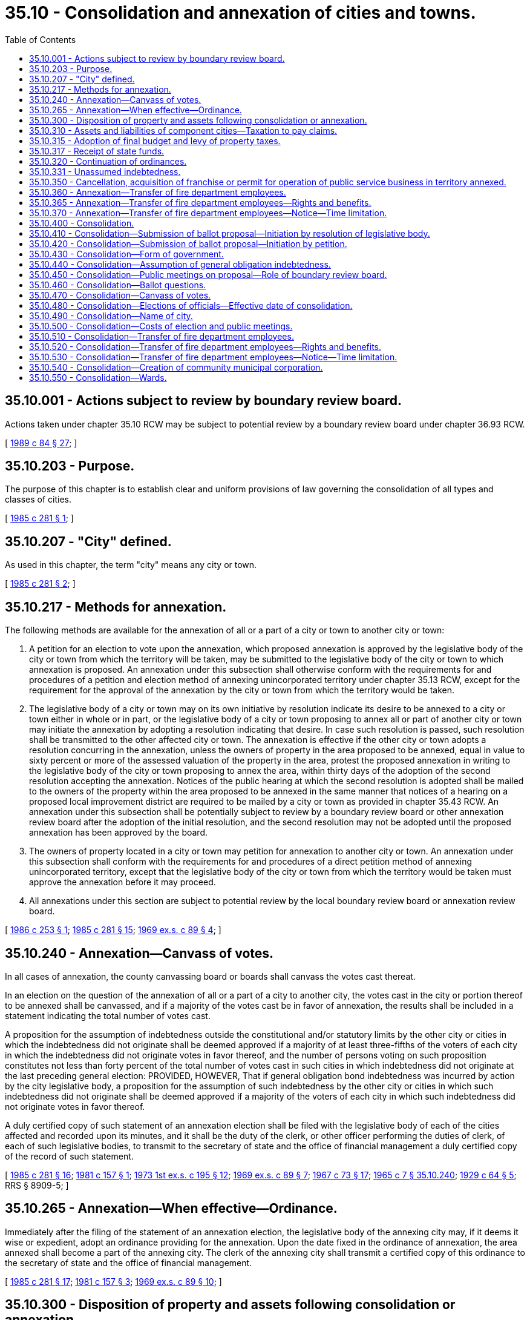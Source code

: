 = 35.10 - Consolidation and annexation of cities and towns.
:toc:

== 35.10.001 - Actions subject to review by boundary review board.
Actions taken under chapter 35.10 RCW may be subject to potential review by a boundary review board under chapter 36.93 RCW.

[ http://leg.wa.gov/CodeReviser/documents/sessionlaw/1989c84.pdf?cite=1989%20c%2084%20§%2027[1989 c 84 § 27]; ]

== 35.10.203 - Purpose.
The purpose of this chapter is to establish clear and uniform provisions of law governing the consolidation of all types and classes of cities.

[ http://leg.wa.gov/CodeReviser/documents/sessionlaw/1985c281.pdf?cite=1985%20c%20281%20§%201[1985 c 281 § 1]; ]

== 35.10.207 - "City" defined.
As used in this chapter, the term "city" means any city or town.

[ http://leg.wa.gov/CodeReviser/documents/sessionlaw/1985c281.pdf?cite=1985%20c%20281%20§%202[1985 c 281 § 2]; ]

== 35.10.217 - Methods for annexation.
The following methods are available for the annexation of all or a part of a city or town to another city or town:

. A petition for an election to vote upon the annexation, which proposed annexation is approved by the legislative body of the city or town from which the territory will be taken, may be submitted to the legislative body of the city or town to which annexation is proposed. An annexation under this subsection shall otherwise conform with the requirements for and procedures of a petition and election method of annexing unincorporated territory under chapter 35.13 RCW, except for the requirement for the approval of the annexation by the city or town from which the territory would be taken.

. The legislative body of a city or town may on its own initiative by resolution indicate its desire to be annexed to a city or town either in whole or in part, or the legislative body of a city or town proposing to annex all or part of another city or town may initiate the annexation by adopting a resolution indicating that desire. In case such resolution is passed, such resolution shall be transmitted to the other affected city or town. The annexation is effective if the other city or town adopts a resolution concurring in the annexation, unless the owners of property in the area proposed to be annexed, equal in value to sixty percent or more of the assessed valuation of the property in the area, protest the proposed annexation in writing to the legislative body of the city or town proposing to annex the area, within thirty days of the adoption of the second resolution accepting the annexation. Notices of the public hearing at which the second resolution is adopted shall be mailed to the owners of the property within the area proposed to be annexed in the same manner that notices of a hearing on a proposed local improvement district are required to be mailed by a city or town as provided in chapter 35.43 RCW. An annexation under this subsection shall be potentially subject to review by a boundary review board or other annexation review board after the adoption of the initial resolution, and the second resolution may not be adopted until the proposed annexation has been approved by the board.

. The owners of property located in a city or town may petition for annexation to another city or town. An annexation under this subsection shall conform with the requirements for and procedures of a direct petition method of annexing unincorporated territory, except that the legislative body of the city or town from which the territory would be taken must approve the annexation before it may proceed.

. All annexations under this section are subject to potential review by the local boundary review board or annexation review board.

[ http://leg.wa.gov/CodeReviser/documents/sessionlaw/1986c253.pdf?cite=1986%20c%20253%20§%201[1986 c 253 § 1]; http://leg.wa.gov/CodeReviser/documents/sessionlaw/1985c281.pdf?cite=1985%20c%20281%20§%2015[1985 c 281 § 15]; http://leg.wa.gov/CodeReviser/documents/sessionlaw/1969ex1c89.pdf?cite=1969%20ex.s.%20c%2089%20§%204[1969 ex.s. c 89 § 4]; ]

== 35.10.240 - Annexation—Canvass of votes.
In all cases of annexation, the county canvassing board or boards shall canvass the votes cast thereat.

In an election on the question of the annexation of all or a part of a city to another city, the votes cast in the city or portion thereof to be annexed shall be canvassed, and if a majority of the votes cast be in favor of annexation, the results shall be included in a statement indicating the total number of votes cast.

A proposition for the assumption of indebtedness outside the constitutional and/or statutory limits by the other city or cities in which the indebtedness did not originate shall be deemed approved if a majority of at least three-fifths of the voters of each city in which the indebtedness did not originate votes in favor thereof, and the number of persons voting on such proposition constitutes not less than forty percent of the total number of votes cast in such cities in which indebtedness did not originate at the last preceding general election: PROVIDED, HOWEVER, That if general obligation bond indebtedness was incurred by action by the city legislative body, a proposition for the assumption of such indebtedness by the other city or cities in which such indebtedness did not originate shall be deemed approved if a majority of the voters of each city in which such indebtedness did not originate votes in favor thereof.

A duly certified copy of such statement of an annexation election shall be filed with the legislative body of each of the cities affected and recorded upon its minutes, and it shall be the duty of the clerk, or other officer performing the duties of clerk, of each of such legislative bodies, to transmit to the secretary of state and the office of financial management a duly certified copy of the record of such statement.

[ http://leg.wa.gov/CodeReviser/documents/sessionlaw/1985c281.pdf?cite=1985%20c%20281%20§%2016[1985 c 281 § 16]; http://leg.wa.gov/CodeReviser/documents/sessionlaw/1981c157.pdf?cite=1981%20c%20157%20§%201[1981 c 157 § 1]; http://leg.wa.gov/CodeReviser/documents/sessionlaw/1973ex1c195.pdf?cite=1973%201st%20ex.s.%20c%20195%20§%2012[1973 1st ex.s. c 195 § 12]; http://leg.wa.gov/CodeReviser/documents/sessionlaw/1969ex1c89.pdf?cite=1969%20ex.s.%20c%2089%20§%207[1969 ex.s. c 89 § 7]; http://leg.wa.gov/CodeReviser/documents/sessionlaw/1967c73.pdf?cite=1967%20c%2073%20§%2017[1967 c 73 § 17]; http://leg.wa.gov/CodeReviser/documents/sessionlaw/1965c7.pdf?cite=1965%20c%207%20§%2035.10.240[1965 c 7 § 35.10.240]; http://leg.wa.gov/CodeReviser/documents/sessionlaw/1929c64.pdf?cite=1929%20c%2064%20§%205[1929 c 64 § 5]; RRS § 8909-5; ]

== 35.10.265 - Annexation—When effective—Ordinance.
Immediately after the filing of the statement of an annexation election, the legislative body of the annexing city may, if it deems it wise or expedient, adopt an ordinance providing for the annexation. Upon the date fixed in the ordinance of annexation, the area annexed shall become a part of the annexing city. The clerk of the annexing city shall transmit a certified copy of this ordinance to the secretary of state and the office of financial management.

[ http://leg.wa.gov/CodeReviser/documents/sessionlaw/1985c281.pdf?cite=1985%20c%20281%20§%2017[1985 c 281 § 17]; http://leg.wa.gov/CodeReviser/documents/sessionlaw/1981c157.pdf?cite=1981%20c%20157%20§%203[1981 c 157 § 3]; http://leg.wa.gov/CodeReviser/documents/sessionlaw/1969ex1c89.pdf?cite=1969%20ex.s.%20c%2089%20§%2010[1969 ex.s. c 89 § 10]; ]

== 35.10.300 - Disposition of property and assets following consolidation or annexation.
Upon the consolidation of two or more cities, or the annexation of any city to another city, as provided in this chapter, the title to all property and assets owned by, or held in trust for, such former city shall vest in such consolidated city, or annexing city, as the case may be: PROVIDED, That if any such former city, shall be indebted, the proceeds of the sale of any such property and assets not required for the use of such consolidated city, or annexing city, shall be applied to the payment of such indebtedness, if any exist at the time of such sale.

[ http://leg.wa.gov/CodeReviser/documents/sessionlaw/1985c281.pdf?cite=1985%20c%20281%20§%2018[1985 c 281 § 18]; http://leg.wa.gov/CodeReviser/documents/sessionlaw/1969ex1c89.pdf?cite=1969%20ex.s.%20c%2089%20§%2012[1969 ex.s. c 89 § 12]; http://leg.wa.gov/CodeReviser/documents/sessionlaw/1965c7.pdf?cite=1965%20c%207%20§%2035.10.300[1965 c 7 § 35.10.300]; http://leg.wa.gov/CodeReviser/documents/sessionlaw/1929c64.pdf?cite=1929%20c%2064%20§%2011[1929 c 64 § 11]; RRS § 8909-11; ]

== 35.10.310 - Assets and liabilities of component cities—Taxation to pay claims.
Such consolidation, or annexation, shall in no wise affect or impair the validity of claim or chose in action existing in favor of or against, any such former city so consolidated or annexed, or any proceeding pending in relation thereto, but such consolidated or annexing city shall collect such claims in favor of such former cities, and shall apply the proceeds to the payment of any just claims against them respectively, and shall when necessary levy and collect taxes against the taxable property within any such former city sufficient to pay all just claims against it.

[ http://leg.wa.gov/CodeReviser/documents/sessionlaw/1985c281.pdf?cite=1985%20c%20281%20§%2019[1985 c 281 § 19]; http://leg.wa.gov/CodeReviser/documents/sessionlaw/1969ex1c89.pdf?cite=1969%20ex.s.%20c%2089%20§%2013[1969 ex.s. c 89 § 13]; http://leg.wa.gov/CodeReviser/documents/sessionlaw/1965c7.pdf?cite=1965%20c%207%20§%2035.10.310[1965 c 7 § 35.10.310]; http://leg.wa.gov/CodeReviser/documents/sessionlaw/1929c64.pdf?cite=1929%20c%2064%20§%2012[1929 c 64 § 12]; RRS § 8909-12; ]

== 35.10.315 - Adoption of final budget and levy of property taxes.
Upon the consolidation of two or more cities, or the annexation of any city after March 1st and prior to the date of adopting the final budget and levying the property tax dollar rate in that year for the next calendar year, the legislative body of the consolidated city or the annexing city is authorized to adopt the final budget and to levy the property tax dollar rate for the consolidated cities and any city annexed.

[ http://leg.wa.gov/CodeReviser/documents/sessionlaw/1985c281.pdf?cite=1985%20c%20281%20§%2020[1985 c 281 § 20]; http://leg.wa.gov/CodeReviser/documents/sessionlaw/1973ex1c195.pdf?cite=1973%201st%20ex.s.%20c%20195%20§%2013[1973 1st ex.s. c 195 § 13]; http://leg.wa.gov/CodeReviser/documents/sessionlaw/1969ex1c89.pdf?cite=1969%20ex.s.%20c%2089%20§%2014[1969 ex.s. c 89 § 14]; ]

== 35.10.317 - Receipt of state funds.
Upon the consolidation of two or more cities, or the annexation of any city, the consolidated or annexing city shall receive all state funds to which the component cities would have been entitled to receive during the year when such consolidation or annexation became effective.

[ http://leg.wa.gov/CodeReviser/documents/sessionlaw/1985c281.pdf?cite=1985%20c%20281%20§%2021[1985 c 281 § 21]; http://leg.wa.gov/CodeReviser/documents/sessionlaw/1969ex1c89.pdf?cite=1969%20ex.s.%20c%2089%20§%2015[1969 ex.s. c 89 § 15]; ]

== 35.10.320 - Continuation of ordinances.
All ordinances in force within any such former city or cities, at the time of consolidation or annexation, not in conflict with the laws governing the consolidated city, or with the ordinances of the former city having the largest population, as shown by the last determination of the office of financial management shall remain in full force and effect until superseded or repealed by the legislative body of the consolidated or annexing city, and shall be enforced by such city, but all ordinances of such former cities, in conflict with such ordinances shall be deemed repealed by, and from and after, such consolidation or annexation, but nothing in this section shall be construed to discharge any person from any liability, civil or criminal, for any violation of any ordinance of such former city or cities incurred prior to such consolidation or annexation.

[ http://leg.wa.gov/CodeReviser/documents/sessionlaw/1985c281.pdf?cite=1985%20c%20281%20§%2022[1985 c 281 § 22]; http://leg.wa.gov/CodeReviser/documents/sessionlaw/1981c157.pdf?cite=1981%20c%20157%20§%204[1981 c 157 § 4]; http://leg.wa.gov/CodeReviser/documents/sessionlaw/1969ex1c89.pdf?cite=1969%20ex.s.%20c%2089%20§%2016[1969 ex.s. c 89 § 16]; http://leg.wa.gov/CodeReviser/documents/sessionlaw/1965c7.pdf?cite=1965%20c%207%20§%2035.10.320[1965 c 7 § 35.10.320]; http://leg.wa.gov/CodeReviser/documents/sessionlaw/1929c64.pdf?cite=1929%20c%2064%20§%2013[1929 c 64 § 13]; RRS § 8909-13; ]

== 35.10.331 - Unassumed indebtedness.
Unless indebtedness approved by the voters, contracted, or incurred prior to the date of consolidation or annexation as provided herein has been assumed by the voters in the other city or cities in which such indebtedness did not originate, such indebtedness continues to be the obligation of the city in which it originated, and the legislative body of the consolidated or annexing city shall continue to levy the necessary taxes within the former city that incurred this indebtedness to amortize such indebtedness.

[ http://leg.wa.gov/CodeReviser/documents/sessionlaw/1985c281.pdf?cite=1985%20c%20281%20§%2023[1985 c 281 § 23]; http://leg.wa.gov/CodeReviser/documents/sessionlaw/1969ex1c89.pdf?cite=1969%20ex.s.%20c%2089%20§%2017[1969 ex.s. c 89 § 17]; ]

== 35.10.350 - Cancellation, acquisition of franchise or permit for operation of public service business in territory annexed.
See RCW 35.13.280.

[ ]

== 35.10.360 - Annexation—Transfer of fire department employees.
. If any portion of a fire protection district is proposed for annexation to or incorporation into a city, code city, or town, both the fire protection district and the city, code city, or town shall jointly inform the employees of the fire protection district about hires, separations, terminations, and any other changes in employment that are a direct consequence of annexation or incorporations at the earliest reasonable opportunity.

. Upon the annexation of two or more cities or code cities, any employee of the fire department of the former city or cities who (a) was at the time of annexation employed exclusively or principally in performing the powers, duties, and functions which are to be performed by the fire department of the annexed city or code city, as the case may be, (b) will, as a direct consequence of annexation, be separated from the employ of the former city, code city or town, and (c) can perform the duties and meet the minimum requirements of the position to be filled, then such employee may transfer employment to the fire department of the annexing city, as provided in this section and RCW 35.10.365 and 35.10.370.

. For purposes of this section and RCW 35.10.365 and 35.10.370, employee means an individual whose employment has been terminated because of annexation by a city, code city or town.

[ http://lawfilesext.leg.wa.gov/biennium/2009-10/Pdf/Bills/Session%20Laws/Senate/5808-S.SL.pdf?cite=2009%20c%2060%20§%201[2009 c 60 § 1]; http://leg.wa.gov/CodeReviser/documents/sessionlaw/1986c254.pdf?cite=1986%20c%20254%20§%204[1986 c 254 § 4]; ]

== 35.10.365 - Annexation—Transfer of fire department employees—Rights and benefits.
. An eligible employee may transfer into the civil service system of the annexing city, code city, or town by filing a written request with the city, code city, or town civil service commission. Upon receipt of the request by the civil service commission, the transfer of employment must be made. The needed employees shall be taken in order of seniority and the remaining employees who transfer as provided in this section and RCW 35.10.360 and 35.10.370 shall head the list for employment in the civil service system in order of their seniority, to the end that they shall be the first to be reemployed in the city, code city, or town fire department when appropriate positions become available: PROVIDED, That employees who are not immediately hired by the city, code city, or town shall be placed on a reemployment list for a period not to exceed thirty-six months unless a longer period is authorized by an agreement reached between the collective bargaining representatives of the employees of the annexing and annexed fire agencies and the annexing and annexed fire agencies.

. [Empty]
.. Upon transfer, an employee is entitled to the employee rights, benefits, and privileges to which he or she would have been entitled as an employee of the fire protection district, including rights to:

... Compensation at least equal to the level of compensation at the time of transfer, unless the employee's rank and duties have been reduced as a result of the transfer. If the transferring employee is placed in a position with reduced rank and duties, the employee's compensation may be adjusted, but the adjustment may not result in a decrease of greater than fifty percent of the difference between the employee's compensation before the transfer and the compensation level for the position that the employee is transferred to;

... Retirement, vacation, sick leave, and any other accrued benefit;

... Promotion and service time accrual; and

... The length or terms of probationary periods, including no requirement for an additional probationary period if one had been completed before the transfer date.

.. (a) of this subsection does not apply if upon transfer an agreement for different terms of transfer is reached between the collective bargaining representatives of the transferring employees and the participating fire protection jurisdictions.

. If upon transfer, the transferring employee receives the rights, benefits, and privileges established under subsection (2)(a)(i) through (iv) of this section, those rights, benefits, and privileges are subject to collective bargaining at the end of the current bargaining period for the jurisdiction to which the employee has transferred.

. Such bargaining must take into account the years of service the transferring employee accumulated before the transfer and must be treated as if those years of service occurred in the jurisdiction to which the employee has transferred.

[ http://lawfilesext.leg.wa.gov/biennium/2009-10/Pdf/Bills/Session%20Laws/Senate/5808-S.SL.pdf?cite=2009%20c%2060%20§%202[2009 c 60 § 2]; http://lawfilesext.leg.wa.gov/biennium/1993-94/Pdf/Bills/Session%20Laws/House/2178-S.SL.pdf?cite=1994%20c%2073%20§%201[1994 c 73 § 1]; http://leg.wa.gov/CodeReviser/documents/sessionlaw/1986c254.pdf?cite=1986%20c%20254%20§%205[1986 c 254 § 5]; ]

== 35.10.370 - Annexation—Transfer of fire department employees—Notice—Time limitation.
If, as a result of annexation of two or more cities, or code cities any employee is laid off who is eligible to transfer to the city, code city or town fire department under this section and RCW 35.10.360 and 35.10.365 the fire department shall notify the employee of the right to transfer and the employee shall have ninety days to transfer employment to the annexing city or code city fire department.

[ http://leg.wa.gov/CodeReviser/documents/sessionlaw/1986c254.pdf?cite=1986%20c%20254%20§%206[1986 c 254 § 6]; ]

== 35.10.400 - Consolidation.
Two or more contiguous cities located in the same or different counties may consolidate into one city by proceedings in conformity with the provisions of this chapter. When cities are separated by water and/or tide or shore lands they shall be deemed contiguous for all the purposes of this chapter and, upon a consolidation of such cities under the provisions of this chapter, any such intervening water and/or tide or shore lands shall become a part of the consolidated city. The consolidated city shall become a noncharter code city operating under Title 35A RCW.

[ http://leg.wa.gov/CodeReviser/documents/sessionlaw/1985c281.pdf?cite=1985%20c%20281%20§%203[1985 c 281 § 3]; ]

== 35.10.410 - Consolidation—Submission of ballot proposal—Initiation by resolution of legislative body.
The submission of a ballot proposal to the voters of two or more contiguous cities for the consolidation of these contiguous cities may be caused by the adoption of a joint resolution, by a majority vote of each city legislative body, seeking consolidation of such contiguous cities. The joint resolution shall provide for submission of the question to the voters at the next general municipal election, if one is to be held more than ninety days but not more than one hundred eighty days after the passage of the joint resolution, or shall call for a special election to be held for that purpose at the next special election date, as specified in RCW 29A.04.330, that occurs ninety or more days after the passage of the joint resolution. The legislative bodies of the cities also shall notify the county legislative authority of each county in which the cities are located of the proposed consolidation.

[ http://lawfilesext.leg.wa.gov/biennium/2015-16/Pdf/Bills/Session%20Laws/House/1806-S.SL.pdf?cite=2015%20c%2053%20§%2022[2015 c 53 § 22]; http://leg.wa.gov/CodeReviser/documents/sessionlaw/1985c281.pdf?cite=1985%20c%20281%20§%204[1985 c 281 § 4]; ]

== 35.10.420 - Consolidation—Submission of ballot proposal—Initiation by petition.
The submission of a ballot proposal to the voters of two or more contiguous cities for the consolidation of these contiguous cities may also be caused by the filing of a petition with the legislative body of each such city, signed by the voters of each city in number equal to not less than ten percent of voters who voted in the city at the last general municipal election therein, seeking consolidation of such contiguous cities. A copy of the petition shall be forwarded immediately by each city to the auditor of the county or counties within which that city is located.

The county auditor or auditors shall determine the sufficiency of the signatures in each petition within ten days of receipt of the copies and immediately notify the cities proposed to be consolidated of the sufficiency. If each of the petitions is found to have sufficient valid signatures, the auditor or auditors shall call a special election at which the question of whether such cities shall consolidate shall be submitted to the voters of each of such cities. If a general election is to be held more than ninety days but not more than one hundred eighty days after the filing of the last petition, the question shall be submitted at that election. Otherwise the question shall be submitted at a special election to be called for that purpose at the next special election date, as specified in RCW 29A.04.330, that occurs ninety or more days after the date when the last petition was filed.

If each of the petitions is found to have sufficient valid signatures, the auditor or auditors also shall notify the county legislative authority of each county in which the cities are located of the proposed consolidation.

Petitions shall conform with the requirements for form prescribed in RCW 35A.01.040, except different colored paper may be used on petitions circulated in the different cities. A legal description of the cities need not be included in the petitions.

[ http://lawfilesext.leg.wa.gov/biennium/2015-16/Pdf/Bills/Session%20Laws/House/1806-S.SL.pdf?cite=2015%20c%2053%20§%2023[2015 c 53 § 23]; http://lawfilesext.leg.wa.gov/biennium/1995-96/Pdf/Bills/Session%20Laws/Senate/5275.SL.pdf?cite=1995%20c%20196%20§%207[1995 c 196 § 7]; http://leg.wa.gov/CodeReviser/documents/sessionlaw/1985c281.pdf?cite=1985%20c%20281%20§%205[1985 c 281 § 5]; ]

== 35.10.430 - Consolidation—Form of government.
A joint resolution or petition shall prescribe the form or plan of government of the proposed consolidated city, or shall provide that a ballot proposition to determine the form or plan of government shall be submitted to the voters of the cities proposed to be consolidated. The plans or forms of government include: Mayor/council, council/manager, and commission. If a commission form or plan of government is prescribed or chosen by the voters, the commission shall be subject to chapter 35.17 RCW and the noncharter code city shall be assumed to have had a commission plan or form of government prior to its becoming a noncharter code city, as provided in RCW 35A.02.130. However, three commissioners would be elected at the election provided in RCW 35.10.480.

[ http://leg.wa.gov/CodeReviser/documents/sessionlaw/1985c281.pdf?cite=1985%20c%20281%20§%206[1985 c 281 § 6]; ]

== 35.10.440 - Consolidation—Assumption of general obligation indebtedness.
A joint resolution or a petition may contain a proposal that a general obligation indebtedness of one or more of the cities proposed to be consolidated shall be assumed by the proposed consolidated city, in which event, the joint resolution or petition shall specify the improvement or service for which such general obligation indebtedness was incurred and state the amount of any such indebtedness then outstanding and the rate of interest payable thereon.

[ http://leg.wa.gov/CodeReviser/documents/sessionlaw/1985c281.pdf?cite=1985%20c%20281%20§%207[1985 c 281 § 7]; ]

== 35.10.450 - Consolidation—Public meetings on proposal—Role of boundary review board.
The county legislative authority, or the county legislative authorities jointly, shall set the date, time, and place for one or more public meetings on the proposed consolidation, and name a person or persons to chair the meetings. There shall be at least one public meeting in each county in which one or more of the cities proposed to be consolidated is located. A county legislative authority may name the members of the boundary review board, if one exists in the county, to chair one or more of the public meetings held in that county. In addition to any meeting held by the county, a boundary review board, if requested by a majority of the county legislative authority, may hold a public meeting on proposed consolidation of cities. The meeting shall be limited to receiving comments and written materials from citizens and city officials on the proposed consolidation of that portion of cities located in the county which the boundary review board serves. The record and proceedings of the boundary review board are supplemental and advisory to the consolidation of cities. If a boundary review board meets pursuant to this section, the boundary review board may include, as part of its record, comments pertaining to the probable environmental impact of the proposed consolidation. The record of the meeting and advisory comments of the board, if any, must be filed with the county legislative authority no later than twenty days before the date of the election at which the question of consolidating the cities is presented to the voters. The boundary review board shall not have any authority or jurisdiction on city consolidations under chapter 36.93 RCW. A public meeting shall be held at each specified date, time, and place. The public meetings of the county or the boundary review board shall be held at least twenty but not more than forty-five days before the date of the election at which the question of consolidating the cities is presented to the voters.

At each public meeting, each city proposed to be consolidated shall present testimony and written materials concerning the following topics: (1) The rate or rates of property taxes imposed by the city, and the purposes of these levies; (2) the excise taxes imposed by the city, including the tax bases and rates; and (3) the indebtedness of the city, including general indebtedness, both voter-approved and nonvoter-approved, as well as the city's special indebtedness, such as revenue bond indebtedness. Any interested person, including the officials of the cities proposed to be consolidated, may present information concerning the proposed consolidation and testify for or against the proposed consolidations.

Notice of each public meeting shall be published by the county within whose boundaries the public meeting is held in the normal manner notices of county hearings are published.

[ http://leg.wa.gov/CodeReviser/documents/sessionlaw/1985c281.pdf?cite=1985%20c%20281%20§%208[1985 c 281 § 8]; ]

== 35.10.460 - Consolidation—Ballot questions.
If a proposal for assumption of indebtedness is to be submitted to the voters of a city in which the indebtedness did not originate, the proposal shall be separately stated and the ballots shall contain, as a separate proposition to be voted on, the words "For Assumption of Indebtedness to be paid by the levy of annual property taxes in excess of regular property taxes" and "Against Assumption of Indebtedness to be paid by the levy of annual property taxes in excess of regular property taxes" or words equivalent thereto. If the question of the form or plan of government is to be submitted to the voters, the question shall be separately stated and the ballots shall contain, as a separate proposition to be voted on, the option of a voter to select one of the three forms or plans of government. If the question of the name of the proposed consolidated city is to be submitted to the voters, the question shall be separately stated and the ballots shall contain, as a separate proposition to be voted on, the option of a voter to select one of the names of the proposed consolidated city.

[ http://lawfilesext.leg.wa.gov/biennium/1995-96/Pdf/Bills/Session%20Laws/Senate/5275.SL.pdf?cite=1995%20c%20196%20§%201[1995 c 196 § 1]; http://leg.wa.gov/CodeReviser/documents/sessionlaw/1985c281.pdf?cite=1985%20c%20281%20§%209[1985 c 281 § 9]; ]

== 35.10.470 - Consolidation—Canvass of votes.
The county canvassing board in each county involved shall canvass the returns in each election. The votes cast in each of such cities shall be canvassed separately, and the statement shall show the whole number of votes cast, the number of votes cast in each city for consolidation, and the number of votes cast in each city against such consolidation. If a proposal for assumption or indebtedness was voted upon in a city in which the indebtedness did not originate, the statement shall show the number of votes cast in such a city for assumption of indebtedness and the number of votes cast against assumption of indebtedness. If a question of the form or plan of government was voted upon, the statement shall show the number of votes cast in each city for each of the optional forms or plans of government. If a name for the proposed consolidated city was voted upon, the statement shall show the number of votes cast in each city for each optional name. A certified copy of such statement shall be filed with the legislative body of each of the cities proposed to be consolidated.

If it appears from such statement of canvass that a majority of the votes cast in each of the cities were in favor of consolidation, the consolidation shall be authorized and shall be effective when the newly elected legislative body members assume office, as provided in RCW 35.10.480.

If a question of the form or plan of government was voted upon, that form or plan receiving the greatest combined number of votes shall become the form or plan of government for the consolidated city. If two or three of the forms or plans of government received the same highest number of votes, the form or plan of government shall be chosen by lot between those receiving the same highest number, where the mayor of the largest of the cities proposed to be consolidated draws the lot at a public meeting.

If a proposition to assume indebtedness was submitted to voters of a city in which the indebtedness did not originate, the proposition shall be deemed approved if approved by a majority of at least three-fifths of the voters of the city, and the number of persons voting on the proposition constitutes not less than forty percent of the number of votes cast in the city at the last preceding general election. Approval of the proposition authorizes annual property taxes to be levied on the property within the city in which the indebtedness did not originate that are in excess of regular property taxes. However, if the general indebtedness in question was incurred by action of a city legislative body, a proposition for assuming the indebtedness need only be approved by a simple majority vote of the voters of the city in which such indebtedness did not originate.

If a question of the name of the proposed consolidated city was voted upon, that name receiving the greatest combined number of votes shall become the name of the consolidated city. If two proposed names receive the same number of votes, the name shall be chosen by lot, where the mayor of the largest of the cities proposed to be consolidated draws the lot at a public meeting.

[ http://lawfilesext.leg.wa.gov/biennium/1995-96/Pdf/Bills/Session%20Laws/Senate/5275.SL.pdf?cite=1995%20c%20196%20§%202[1995 c 196 § 2]; http://leg.wa.gov/CodeReviser/documents/sessionlaw/1985c281.pdf?cite=1985%20c%20281%20§%2010[1985 c 281 § 10]; ]

== 35.10.480 - Consolidation—Elections of officials—Effective date of consolidation.
If the voters of each of the cities proposed to consolidate approve the consolidation, elections to nominate and elect the elected officials of the consolidated city shall be held at times specified in RCW 35A.02.050. If the joint resolution or the petitions prescribe that councilmembers of the consolidated city shall be elected from wards, then the councilmembers shall be elected from wards under RCW 35A.12.180. Terms shall be established as if the city is initially incorporating.

The newly elected officials shall take office immediately upon their qualification. The effective date of the consolidation shall be when a majority of the newly elected members of the legislative body assume office. The clerk of the newly consolidated city shall transmit a duly certified copy of an abstract of the votes to authorize the consolidation and of the election of the newly elected city officials to the secretary of state and the office of financial management.

[ http://lawfilesext.leg.wa.gov/biennium/1995-96/Pdf/Bills/Session%20Laws/Senate/5275.SL.pdf?cite=1995%20c%20196%20§%203[1995 c 196 § 3]; http://leg.wa.gov/CodeReviser/documents/sessionlaw/1985c281.pdf?cite=1985%20c%20281%20§%2011[1985 c 281 § 11]; ]

== 35.10.490 - Consolidation—Name of city.
A joint resolution or the petitions may prescribe the name of the proposed consolidated city or may provide that a ballot proposition to determine the name of the proposed consolidated city be submitted to the voters of the cities proposed to be consolidated. If two alternative names are submitted, the name receiving the simple majority vote of the voters voting on the question shall become the name of the consolidated city. If the name for the proposed consolidated city is not prescribed by the joint resolution or petition, or a proposition on the name is not submitted to the voters of the cities proposed to be consolidated, then the newly consolidated city shall be known as the city of . . . . . . (listing the names of the cities that were consolidated in alphabetical order). The legislative body of the newly consolidated city may present another name or two names for the newly consolidated city to the city voters for their approval or rejection at the next municipal general election held after the effective date of the consolidation. If only one alternative name is submitted, this alternative name shall become the name of the consolidated city if approved by a simple majority vote of the voters voting on the question. If two alternative names are submitted, the name receiving the simple majority vote of the voters voting on the question shall become the name of the consolidated city.

[ http://lawfilesext.leg.wa.gov/biennium/1995-96/Pdf/Bills/Session%20Laws/Senate/5275.SL.pdf?cite=1995%20c%20196%20§%204[1995 c 196 § 4]; http://leg.wa.gov/CodeReviser/documents/sessionlaw/1985c281.pdf?cite=1985%20c%20281%20§%2012[1985 c 281 § 12]; ]

== 35.10.500 - Consolidation—Costs of election and public meetings.
If consolidation is authorized, the costs of such election and the public meetings shall be borne by the city formed by such consolidation. If the consolidation is not authorized, the costs of election and the public meetings shall be borne proportionately by each city affected, in that ratio in which the number of inhabitants residing in the total area in which the election was held, as shown by the figures released at the most recent state or federal census or by a determination of the office of financial management.

[ http://leg.wa.gov/CodeReviser/documents/sessionlaw/1985c281.pdf?cite=1985%20c%20281%20§%2013[1985 c 281 § 13]; ]

== 35.10.510 - Consolidation—Transfer of fire department employees.
Upon the consolidation of two or more cities or code cities, any employee of the fire department of the former city or cities who (1) was at the time of consolidation employed exclusively or principally in performing the powers, duties, and functions which are to be performed by the fire department of the consolidated city or code city, as the case may be, (2) will, as a direct consequence of consolidation, be separated from the employ of the former city, code city or town, and (3) can perform the duties and meet the minimum requirements of the position to be filled, then such employee may transfer employment to the fire department of the consolidated city, as provided in this section and RCW 35.10.520 and 35.10.530.

For purposes of this section and RCW 35.10.520 and 35.10.530, employee means an individual whose employment has been terminated because of a consolidation of two or more cities, code cities or towns.

[ http://leg.wa.gov/CodeReviser/documents/sessionlaw/1986c254.pdf?cite=1986%20c%20254%20§%201[1986 c 254 § 1]; ]

== 35.10.520 - Consolidation—Transfer of fire department employees—Rights and benefits.
. An eligible employee may transfer into the civil service system of the consolidated city or code city by filing a written request with the civil service commission of the consolidated city. Upon receipt of such request by the civil service commission the transfer of employment shall be made. The employee so transferring will (a) be on probation for the same period as are new employees in the position filled, but if the transferring employee has already completed a probationary period as a firefighter prior to the transfer, then the employee may only be terminated during the probationary period for failure to adequately perform assigned duties, not meeting the minimum qualifications of the position, or behavior that would otherwise be subject to disciplinary action, (b) be eligible for promotion no later than after completion of the probationary period, (c) receive a salary at least equal to that of other new employees in the position filled, and (d) in all other matters, such as retirement, sick leave, and vacation, have, within the city or code city civil service system, all the rights, benefits, and privileges to which he or she would have been entitled as a member of the consolidated city fire department from the beginning of his or her employment with the former city or code city fire department: PROVIDED, That for purposes of layoffs by the consolidated city or code city, only the time of service accrued with the consolidated city or code city shall apply unless an agreement is reached between the collective bargaining representatives of the employees of the consolidating fire agencies and consolidated agencies and the consolidating and consolidated fire agencies. A record of the employee's service with the former city or code city fire department shall be transmitted to the applicable civil service commission and shall be credited to such employee as a part of the period of employment in the consolidated city fire department. All accrued benefits are transferable provided that the recipient agency provides comparable benefits. All benefits shall then accrue based on the combined seniority of each employee in the recipient agency.

. As many of the transferring employees shall be placed upon the payroll of the consolidated city or code city fire department as the department determines are needed to provide services. These needed employees shall be taken in order of greatest seniority from any of the seniority lists of the consolidating city or code city and the remaining employees who transfer as provided in this section and RCW 35.10.510 and 35.10.530 shall head the list for employment in the civil service system in order of their seniority, to the end that they shall be the first to be reemployed in the fire department when appropriate positions become available: PROVIDED, That employees who are not immediately hired by the city, code city, or town shall be placed on a reemployment list for a period not to exceed thirty-six months unless a longer period is authorized by an agreement reached between the collective bargaining representatives of the employees of the consolidating fire agencies and consolidated fire agency and the consolidating and consolidated fire agencies.

. The consolidated city or code city shall retain the right to select the fire chief and assistant fire chiefs regardless of seniority.

[ http://lawfilesext.leg.wa.gov/biennium/1993-94/Pdf/Bills/Session%20Laws/House/2178-S.SL.pdf?cite=1994%20c%2073%20§%202[1994 c 73 § 2]; http://leg.wa.gov/CodeReviser/documents/sessionlaw/1986c254.pdf?cite=1986%20c%20254%20§%202[1986 c 254 § 2]; ]

== 35.10.530 - Consolidation—Transfer of fire department employees—Notice—Time limitation.
If, as a result of consolidation of two or more cities, or code cities, any employee is laid off who is eligible to transfer to the city fire department pursuant to this section and RCW 35.10.510 and 35.10.520, the city fire department shall notify the employee of the right to so transfer and the employee shall have ninety days to transfer employment to the consolidating city, or code city fire department.

[ http://leg.wa.gov/CodeReviser/documents/sessionlaw/1986c254.pdf?cite=1986%20c%20254%20§%203[1986 c 254 § 3]; ]

== 35.10.540 - Consolidation—Creation of community municipal corporation.
Voters of one or more of the cities that are proposed to be consolidated may have a ballot proposition submitted to them authorizing the simultaneous creation of a community municipal corporation and election of community councilmembers as provided for under chapter 35.14 RCW. The joint resolution that initiates a consolidation under RCW 35.10.410 may provide for the question of whether a community municipal corporation shall be created to be submitted to the voters of one or more of the cities that are proposed to be consolidated as a separate ballot measure from the ballot measure authorizing the consolidation or as part of the same ballot measure authorizing the consolidation. The petitions that are signed by the voters of each of the cities that are proposed to be consolidated under RCW 35.10.420 may provide for the question of whether to create a community municipal corporation to be submitted to the voters of that city as a separate ballot measure from the ballot measure authorizing the consolidation or as part of the same ballot measure authorizing the consolidation.

The ballots shall contain the words "For consolidation and creation of community municipal corporation" and "Against consolidation and creation of community municipal corporation," or "For creation of community municipal corporation" and "Against creation of community municipal corporation," as the case may be. Approval of either optional ballot proposition shall be by simple majority vote of the voters voting on the proposition, but the consolidation must be authorized by the voters of each city proposed to be consolidated before a community municipal corporation is created.

[ http://lawfilesext.leg.wa.gov/biennium/1993-94/Pdf/Bills/Session%20Laws/House/1143.SL.pdf?cite=1993%20c%2075%20§%202[1993 c 75 § 2]; ]

== 35.10.550 - Consolidation—Wards.
Unless a commission form of government is prescribed or submitted to the voters under RCW 35.10.430, a joint resolution or petition may prescribe that wards be used to elect the councilmembers of the consolidated city. The joint resolution or petition must contain a map of the proposed consolidated city that clearly delineates the boundaries of each ward. Each ward in the proposed consolidated city shall contain approximately the same population. To the greatest extent possible, the integrity of the boundaries of the cities that are proposed to be consolidated shall be respected when the wards are drawn so that the territory within each city is: (1) Included within the fewest number of wards, to the extent the city has a population that is greater than the maximum population established for each ward; or (2) included wholly within one ward, to the extent the city has a population that is equal to or less than the maximum population established for each ward. After the election specified in RCW 35.10.480, election wards may be modified in the manner specified in RCW 35A.12.180.

[ http://lawfilesext.leg.wa.gov/biennium/1995-96/Pdf/Bills/Session%20Laws/Senate/5275.SL.pdf?cite=1995%20c%20196%20§%206[1995 c 196 § 6]; ]

